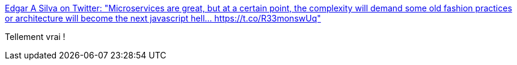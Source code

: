 :jbake-type: post
:jbake-status: published
:jbake-title: Edgar A Silva on Twitter: "Microservices are great, but at a certain point, the complexity will demand some old fashion practices or architecture will become the next javascript hell… https://t.co/R33monswUq"
:jbake-tags: architecture,microservices,service,_mois_mars,_année_2018
:jbake-date: 2018-03-03
:jbake-depth: ../
:jbake-uri: shaarli/1520096975000.adoc
:jbake-source: https://nicolas-delsaux.hd.free.fr/Shaarli?searchterm=https%3A%2F%2Ftwitter.com%2Fjedgarsilva%2Fstatus%2F969775445448241158&searchtags=architecture+microservices+service+_mois_mars+_ann%C3%A9e_2018
:jbake-style: shaarli

https://twitter.com/jedgarsilva/status/969775445448241158[Edgar A Silva on Twitter: "Microservices are great, but at a certain point, the complexity will demand some old fashion practices or architecture will become the next javascript hell… https://t.co/R33monswUq"]

Tellement vrai !
